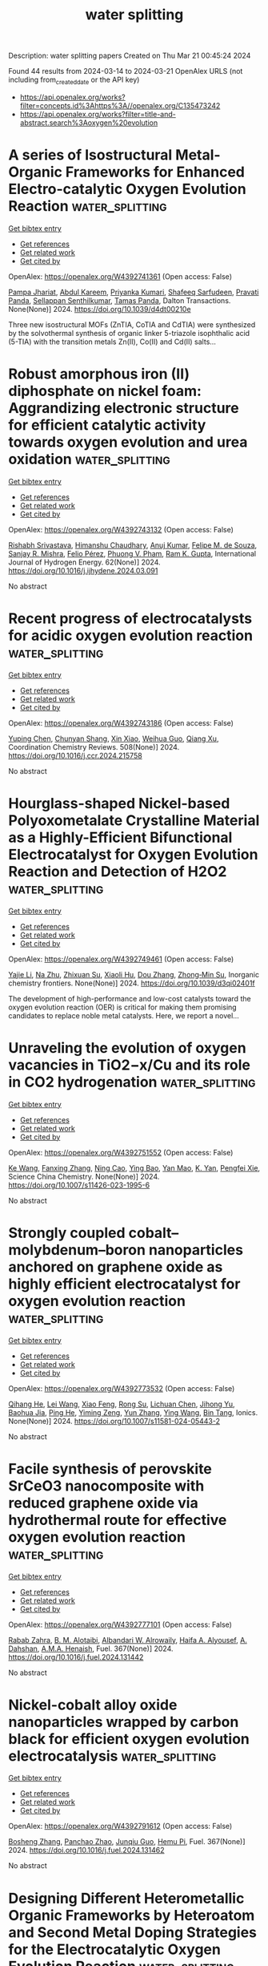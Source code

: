 #+TITLE: water splitting
Description: water splitting papers
Created on Thu Mar 21 00:45:24 2024

Found 44 results from 2024-03-14 to 2024-03-21
OpenAlex URLS (not including from_created_date or the API key)
- [[https://api.openalex.org/works?filter=concepts.id%3Ahttps%3A//openalex.org/C135473242]]
- [[https://api.openalex.org/works?filter=title-and-abstract.search%3Aoxygen%20evolution]]

* A series of Isostructural Metal-Organic Frameworks for Enhanced Electro-catalytic Oxygen Evolution Reaction  :water_splitting:
:PROPERTIES:
:UUID: https://openalex.org/W4392741361
:TOPICS: Electrocatalysis for Energy Conversion, Electrochemical Detection of Heavy Metal Ions, Accelerating Materials Innovation through Informatics
:PUBLICATION_DATE: 2024-01-01
:END:    
    
[[elisp:(doi-add-bibtex-entry "https://doi.org/10.1039/d4dt00210e")][Get bibtex entry]] 

- [[elisp:(progn (xref--push-markers (current-buffer) (point)) (oa--referenced-works "https://openalex.org/W4392741361"))][Get references]]
- [[elisp:(progn (xref--push-markers (current-buffer) (point)) (oa--related-works "https://openalex.org/W4392741361"))][Get related work]]
- [[elisp:(progn (xref--push-markers (current-buffer) (point)) (oa--cited-by-works "https://openalex.org/W4392741361"))][Get cited by]]

OpenAlex: https://openalex.org/W4392741361 (Open access: False)
    
[[https://openalex.org/A5070860189][Pampa Jhariat]], [[https://openalex.org/A5032926378][Abdul Kareem]], [[https://openalex.org/A5056422496][Priyanka Kumari]], [[https://openalex.org/A5093368488][Shafeeq Sarfudeen]], [[https://openalex.org/A5067954187][Pravati Panda]], [[https://openalex.org/A5075161334][Sellappan Senthilkumar]], [[https://openalex.org/A5012686513][Tamas Panda]], Dalton Transactions. None(None)] 2024. https://doi.org/10.1039/d4dt00210e 
     
Three new isostructural MOFs (ZnTIA, CoTIA and CdTIA) were synthesized by the solvothermal synthesis of organic linker 5-triazole isophthalic acid (5-TIA) with the transition metals Zn(II), Co(II) and Cd(II) salts...    

    

* Robust amorphous iron (II) diphosphate on nickel foam: Aggrandizing electronic structure for efficient catalytic activity towards oxygen evolution and urea oxidation  :water_splitting:
:PROPERTIES:
:UUID: https://openalex.org/W4392743132
:TOPICS: Electrocatalysis for Energy Conversion, Aqueous Zinc-Ion Battery Technology, Fuel Cell Membrane Technology
:PUBLICATION_DATE: 2024-04-01
:END:    
    
[[elisp:(doi-add-bibtex-entry "https://doi.org/10.1016/j.ijhydene.2024.03.091")][Get bibtex entry]] 

- [[elisp:(progn (xref--push-markers (current-buffer) (point)) (oa--referenced-works "https://openalex.org/W4392743132"))][Get references]]
- [[elisp:(progn (xref--push-markers (current-buffer) (point)) (oa--related-works "https://openalex.org/W4392743132"))][Get related work]]
- [[elisp:(progn (xref--push-markers (current-buffer) (point)) (oa--cited-by-works "https://openalex.org/W4392743132"))][Get cited by]]

OpenAlex: https://openalex.org/W4392743132 (Open access: False)
    
[[https://openalex.org/A5083977559][Rishabh Srivastava]], [[https://openalex.org/A5054091382][Himanshu Chaudhary]], [[https://openalex.org/A5087525540][Anuj Kumar]], [[https://openalex.org/A5088511185][Felipe M. de Souza]], [[https://openalex.org/A5041564790][Sanjay R. Mishra]], [[https://openalex.org/A5054635980][Felio Pérez]], [[https://openalex.org/A5077934250][Phuong V. Pham]], [[https://openalex.org/A5091126286][Ram K. Gupta]], International Journal of Hydrogen Energy. 62(None)] 2024. https://doi.org/10.1016/j.ijhydene.2024.03.091 
     
No abstract    

    

* Recent progress of electrocatalysts for acidic oxygen evolution reaction  :water_splitting:
:PROPERTIES:
:UUID: https://openalex.org/W4392743186
:TOPICS: Electrocatalysis for Energy Conversion, Fuel Cell Membrane Technology, Electrochemical Detection of Heavy Metal Ions
:PUBLICATION_DATE: 2024-06-01
:END:    
    
[[elisp:(doi-add-bibtex-entry "https://doi.org/10.1016/j.ccr.2024.215758")][Get bibtex entry]] 

- [[elisp:(progn (xref--push-markers (current-buffer) (point)) (oa--referenced-works "https://openalex.org/W4392743186"))][Get references]]
- [[elisp:(progn (xref--push-markers (current-buffer) (point)) (oa--related-works "https://openalex.org/W4392743186"))][Get related work]]
- [[elisp:(progn (xref--push-markers (current-buffer) (point)) (oa--cited-by-works "https://openalex.org/W4392743186"))][Get cited by]]

OpenAlex: https://openalex.org/W4392743186 (Open access: False)
    
[[https://openalex.org/A5005711039][Yuping Chen]], [[https://openalex.org/A5011544541][Chunyan Shang]], [[https://openalex.org/A5016588737][Xin Xiao]], [[https://openalex.org/A5084740267][Weihua Guo]], [[https://openalex.org/A5064109029][Qiang Xu]], Coordination Chemistry Reviews. 508(None)] 2024. https://doi.org/10.1016/j.ccr.2024.215758 
     
No abstract    

    

* Hourglass-shaped Nickel-based Polyoxometalate Crystalline Material as a Highly-Efficient Bifunctional Electrocatalyst for Oxygen Evolution Reaction and Detection of H2O2  :water_splitting:
:PROPERTIES:
:UUID: https://openalex.org/W4392749461
:TOPICS: Electrochemical Detection of Heavy Metal Ions, Polyoxometalate Clusters and Materials, Conducting Polymer Research
:PUBLICATION_DATE: 2024-01-01
:END:    
    
[[elisp:(doi-add-bibtex-entry "https://doi.org/10.1039/d3qi02401f")][Get bibtex entry]] 

- [[elisp:(progn (xref--push-markers (current-buffer) (point)) (oa--referenced-works "https://openalex.org/W4392749461"))][Get references]]
- [[elisp:(progn (xref--push-markers (current-buffer) (point)) (oa--related-works "https://openalex.org/W4392749461"))][Get related work]]
- [[elisp:(progn (xref--push-markers (current-buffer) (point)) (oa--cited-by-works "https://openalex.org/W4392749461"))][Get cited by]]

OpenAlex: https://openalex.org/W4392749461 (Open access: False)
    
[[https://openalex.org/A5049364245][Yajie Li]], [[https://openalex.org/A5010040953][Na Zhu]], [[https://openalex.org/A5089161277][Zhixuan Su]], [[https://openalex.org/A5009015146][Xiaoli Hu]], [[https://openalex.org/A5025678097][Dou Zhang]], [[https://openalex.org/A5053619563][Zhong‐Min Su]], Inorganic chemistry frontiers. None(None)] 2024. https://doi.org/10.1039/d3qi02401f 
     
The development of high-performance and low-cost catalysts toward the oxygen evolution reaction (OER) is critical for making them promising candidates to replace noble metal catalysts. Here, we report a novel...    

    

* Unraveling the evolution of oxygen vacancies in TiO2−x/Cu and its role in CO2 hydrogenation  :water_splitting:
:PROPERTIES:
:UUID: https://openalex.org/W4392751552
:TOPICS: Catalytic Nanomaterials, Catalytic Carbon Dioxide Hydrogenation, Catalytic Dehydrogenation of Light Alkanes
:PUBLICATION_DATE: 2024-03-11
:END:    
    
[[elisp:(doi-add-bibtex-entry "https://doi.org/10.1007/s11426-023-1995-6")][Get bibtex entry]] 

- [[elisp:(progn (xref--push-markers (current-buffer) (point)) (oa--referenced-works "https://openalex.org/W4392751552"))][Get references]]
- [[elisp:(progn (xref--push-markers (current-buffer) (point)) (oa--related-works "https://openalex.org/W4392751552"))][Get related work]]
- [[elisp:(progn (xref--push-markers (current-buffer) (point)) (oa--cited-by-works "https://openalex.org/W4392751552"))][Get cited by]]

OpenAlex: https://openalex.org/W4392751552 (Open access: False)
    
[[https://openalex.org/A5026906414][Ke Wang]], [[https://openalex.org/A5010868208][Fanxing Zhang]], [[https://openalex.org/A5071386298][Ning Cao]], [[https://openalex.org/A5005829822][Ying Bao]], [[https://openalex.org/A5005798114][Yan Mao]], [[https://openalex.org/A5049193477][K. Yan]], [[https://openalex.org/A5051365489][Pengfei Xie]], Science China Chemistry. None(None)] 2024. https://doi.org/10.1007/s11426-023-1995-6 
     
No abstract    

    

* Strongly coupled cobalt–molybdenum–boron nanoparticles anchored on graphene oxide as highly efficient electrocatalyst for oxygen evolution reaction  :water_splitting:
:PROPERTIES:
:UUID: https://openalex.org/W4392773532
:TOPICS: Electrocatalysis for Energy Conversion, Electrochemical Detection of Heavy Metal Ions, Aqueous Zinc-Ion Battery Technology
:PUBLICATION_DATE: 2024-02-24
:END:    
    
[[elisp:(doi-add-bibtex-entry "https://doi.org/10.1007/s11581-024-05443-2")][Get bibtex entry]] 

- [[elisp:(progn (xref--push-markers (current-buffer) (point)) (oa--referenced-works "https://openalex.org/W4392773532"))][Get references]]
- [[elisp:(progn (xref--push-markers (current-buffer) (point)) (oa--related-works "https://openalex.org/W4392773532"))][Get related work]]
- [[elisp:(progn (xref--push-markers (current-buffer) (point)) (oa--cited-by-works "https://openalex.org/W4392773532"))][Get cited by]]

OpenAlex: https://openalex.org/W4392773532 (Open access: False)
    
[[https://openalex.org/A5037635383][Qihang He]], [[https://openalex.org/A5073216396][Lei Wang]], [[https://openalex.org/A5051932876][Xiao Feng]], [[https://openalex.org/A5075154205][Rong Su]], [[https://openalex.org/A5047676862][Lichuan Chen]], [[https://openalex.org/A5061982597][Jihong Yu]], [[https://openalex.org/A5084237401][Baohua Jia]], [[https://openalex.org/A5006258869][Ping He]], [[https://openalex.org/A5033508513][Yiming Zeng]], [[https://openalex.org/A5056277706][Yun Zhang]], [[https://openalex.org/A5058837931][Ying Wang]], [[https://openalex.org/A5078279335][Bin Tang]], Ionics. None(None)] 2024. https://doi.org/10.1007/s11581-024-05443-2 
     
No abstract    

    

* Facile synthesis of perovskite SrCeO3 nanocomposite with reduced graphene oxide via hydrothermal route for effective oxygen evolution reaction  :water_splitting:
:PROPERTIES:
:UUID: https://openalex.org/W4392777101
:TOPICS: Electrocatalysis for Energy Conversion, Emergent Phenomena at Oxide Interfaces, Electrochemical Detection of Heavy Metal Ions
:PUBLICATION_DATE: 2024-07-01
:END:    
    
[[elisp:(doi-add-bibtex-entry "https://doi.org/10.1016/j.fuel.2024.131442")][Get bibtex entry]] 

- [[elisp:(progn (xref--push-markers (current-buffer) (point)) (oa--referenced-works "https://openalex.org/W4392777101"))][Get references]]
- [[elisp:(progn (xref--push-markers (current-buffer) (point)) (oa--related-works "https://openalex.org/W4392777101"))][Get related work]]
- [[elisp:(progn (xref--push-markers (current-buffer) (point)) (oa--cited-by-works "https://openalex.org/W4392777101"))][Get cited by]]

OpenAlex: https://openalex.org/W4392777101 (Open access: False)
    
[[https://openalex.org/A5067574548][Rabab Zahra]], [[https://openalex.org/A5013992412][B. M. Alotaibi]], [[https://openalex.org/A5018295795][Albandari W. Alrowaily]], [[https://openalex.org/A5085473140][Haifa A. Alyousef]], [[https://openalex.org/A5017232290][A. Dahshan]], [[https://openalex.org/A5051797797][A.M.A. Henaish]], Fuel. 367(None)] 2024. https://doi.org/10.1016/j.fuel.2024.131442 
     
No abstract    

    

* Nickel-cobalt alloy oxide nanoparticles wrapped by carbon black for efficient oxygen evolution electrocatalysis  :water_splitting:
:PROPERTIES:
:UUID: https://openalex.org/W4392791612
:TOPICS: Electrocatalysis for Energy Conversion, Electrochemical Detection of Heavy Metal Ions, Fuel Cell Membrane Technology
:PUBLICATION_DATE: 2024-07-01
:END:    
    
[[elisp:(doi-add-bibtex-entry "https://doi.org/10.1016/j.fuel.2024.131462")][Get bibtex entry]] 

- [[elisp:(progn (xref--push-markers (current-buffer) (point)) (oa--referenced-works "https://openalex.org/W4392791612"))][Get references]]
- [[elisp:(progn (xref--push-markers (current-buffer) (point)) (oa--related-works "https://openalex.org/W4392791612"))][Get related work]]
- [[elisp:(progn (xref--push-markers (current-buffer) (point)) (oa--cited-by-works "https://openalex.org/W4392791612"))][Get cited by]]

OpenAlex: https://openalex.org/W4392791612 (Open access: False)
    
[[https://openalex.org/A5025713069][Bosheng Zhang]], [[https://openalex.org/A5053417225][Panchao Zhao]], [[https://openalex.org/A5028598891][Junqiu Guo]], [[https://openalex.org/A5082665603][Hemu Pi]], Fuel. 367(None)] 2024. https://doi.org/10.1016/j.fuel.2024.131462 
     
No abstract    

    

* Designing Different Heterometallic Organic Frameworks by Heteroatom and Second Metal Doping Strategies for the Electrocatalytic Oxygen Evolution Reaction  :water_splitting:
:PROPERTIES:
:UUID: https://openalex.org/W4392792026
:TOPICS: Electrocatalysis for Energy Conversion, Electrochemical Detection of Heavy Metal Ions, Aqueous Zinc-Ion Battery Technology
:PUBLICATION_DATE: 2024-03-14
:END:    
    
[[elisp:(doi-add-bibtex-entry "https://doi.org/10.1021/acs.inorgchem.4c00089")][Get bibtex entry]] 

- [[elisp:(progn (xref--push-markers (current-buffer) (point)) (oa--referenced-works "https://openalex.org/W4392792026"))][Get references]]
- [[elisp:(progn (xref--push-markers (current-buffer) (point)) (oa--related-works "https://openalex.org/W4392792026"))][Get related work]]
- [[elisp:(progn (xref--push-markers (current-buffer) (point)) (oa--cited-by-works "https://openalex.org/W4392792026"))][Get cited by]]

OpenAlex: https://openalex.org/W4392792026 (Open access: False)
    
[[https://openalex.org/A5004711823][Xiaoqing Jia]], [[https://openalex.org/A5084202052][Fei Gao]], [[https://openalex.org/A5012856780][Guo‐Ping Yang]], [[https://openalex.org/A5069965131][Yao-Yu Wang]], Inorganic Chemistry. None(None)] 2024. https://doi.org/10.1021/acs.inorgchem.4c00089 
     
No abstract    

    

* Invigorating active sites for amorphous/crystalline heterophased co-based oxyhydroxide/tungstate toward enhanced electrocatalytic oxygen evolution: Trimetallic codoping-achieved synergistic regulation  :water_splitting:
:PROPERTIES:
:UUID: https://openalex.org/W4392798376
:TOPICS: Electrocatalysis for Energy Conversion, Aqueous Zinc-Ion Battery Technology, Fuel Cell Membrane Technology
:PUBLICATION_DATE: 2024-04-01
:END:    
    
[[elisp:(doi-add-bibtex-entry "https://doi.org/10.1016/j.cej.2024.150359")][Get bibtex entry]] 

- [[elisp:(progn (xref--push-markers (current-buffer) (point)) (oa--referenced-works "https://openalex.org/W4392798376"))][Get references]]
- [[elisp:(progn (xref--push-markers (current-buffer) (point)) (oa--related-works "https://openalex.org/W4392798376"))][Get related work]]
- [[elisp:(progn (xref--push-markers (current-buffer) (point)) (oa--cited-by-works "https://openalex.org/W4392798376"))][Get cited by]]

OpenAlex: https://openalex.org/W4392798376 (Open access: False)
    
[[https://openalex.org/A5058756798][Jiejie Feng]], [[https://openalex.org/A5059377013][Jianting Liu]], [[https://openalex.org/A5027360147][Changshun Chu]], [[https://openalex.org/A5017227275][Liling Wei]], [[https://openalex.org/A5070897349][Huayi Li]], [[https://openalex.org/A5047789617][Jing Shen]], Chemical Engineering Journal. 486(None)] 2024. https://doi.org/10.1016/j.cej.2024.150359 
     
No abstract    

    

* Bifunctional low-Pt content nanocatalysts supported on carbons functionalized with a Cu-organometallic compound: Tailoring of d-band center with high catalytic activity for electrochemical oxygen reactions  :water_splitting:
:PROPERTIES:
:UUID: https://openalex.org/W4392804922
:TOPICS: Electrocatalysis for Energy Conversion, Fuel Cell Membrane Technology, Catalytic Nanomaterials
:PUBLICATION_DATE: 2024-03-01
:END:    
    
[[elisp:(doi-add-bibtex-entry "https://doi.org/10.1016/j.ijhydene.2024.03.059")][Get bibtex entry]] 

- [[elisp:(progn (xref--push-markers (current-buffer) (point)) (oa--referenced-works "https://openalex.org/W4392804922"))][Get references]]
- [[elisp:(progn (xref--push-markers (current-buffer) (point)) (oa--related-works "https://openalex.org/W4392804922"))][Get related work]]
- [[elisp:(progn (xref--push-markers (current-buffer) (point)) (oa--cited-by-works "https://openalex.org/W4392804922"))][Get cited by]]

OpenAlex: https://openalex.org/W4392804922 (Open access: False)
    
[[https://openalex.org/A5085230711][M.O. Fuentez-Torres]], [[https://openalex.org/A5042519401][F.J. Rodríguez-Varela]], [[https://openalex.org/A5056334220][María Esther Sánchez-Castro]], [[https://openalex.org/A5023923359][Beatriz Escobar]], [[https://openalex.org/A5053278539][W.J. Pech-Rodríguez]], [[https://openalex.org/A5090793911][Ivonne Liliana Alonso-Lemus]], International Journal of Hydrogen Energy. None(None)] 2024. https://doi.org/10.1016/j.ijhydene.2024.03.059 
     
No abstract    

    

* Hierarchical cobalt-molybdenum layered double hydroxide arrays power efficient oxygen evolution reaction  :water_splitting:
:PROPERTIES:
:UUID: https://openalex.org/W4392804986
:TOPICS: Electrocatalysis for Energy Conversion, Aqueous Zinc-Ion Battery Technology, Polyoxometalate Clusters and Materials
:PUBLICATION_DATE: 2024-03-14
:END:    
    
[[elisp:(doi-add-bibtex-entry "https://doi.org/10.1007/s12274-024-6529-1")][Get bibtex entry]] 

- [[elisp:(progn (xref--push-markers (current-buffer) (point)) (oa--referenced-works "https://openalex.org/W4392804986"))][Get references]]
- [[elisp:(progn (xref--push-markers (current-buffer) (point)) (oa--related-works "https://openalex.org/W4392804986"))][Get related work]]
- [[elisp:(progn (xref--push-markers (current-buffer) (point)) (oa--cited-by-works "https://openalex.org/W4392804986"))][Get cited by]]

OpenAlex: https://openalex.org/W4392804986 (Open access: False)
    
[[https://openalex.org/A5021339843][Xinyi Zhu]], [[https://openalex.org/A5049385562][Jiahui Lyu]], [[https://openalex.org/A5055299862][Shanshan Wang]], [[https://openalex.org/A5071319290][Xingchuan Li]], [[https://openalex.org/A5072826155][Xiaoyü Wei]], [[https://openalex.org/A5038019595][Cheng Chen]], [[https://openalex.org/A5009397761][Wanida Koo‐Amornpattana]], [[https://openalex.org/A5050655757][Francis Verpoort]], [[https://openalex.org/A5020891991][Jianxin Wu]], [[https://openalex.org/A5005358046][Zongkui Kou]], Nano Research. None(None)] 2024. https://doi.org/10.1007/s12274-024-6529-1 
     
No abstract    

    

* Acidic Oxygen Evolution Reaction: Fundamental Understanding and Electrocatalysts Design  :water_splitting:
:PROPERTIES:
:UUID: https://openalex.org/W4392813847
:TOPICS: Electrocatalysis for Energy Conversion, Fuel Cell Membrane Technology, Electrochemical Detection of Heavy Metal Ions
:PUBLICATION_DATE: 2024-03-13
:END:    
    
[[elisp:(doi-add-bibtex-entry "https://doi.org/10.1002/cssc.202400239")][Get bibtex entry]] 

- [[elisp:(progn (xref--push-markers (current-buffer) (point)) (oa--referenced-works "https://openalex.org/W4392813847"))][Get references]]
- [[elisp:(progn (xref--push-markers (current-buffer) (point)) (oa--related-works "https://openalex.org/W4392813847"))][Get related work]]
- [[elisp:(progn (xref--push-markers (current-buffer) (point)) (oa--cited-by-works "https://openalex.org/W4392813847"))][Get cited by]]

OpenAlex: https://openalex.org/W4392813847 (Open access: False)
    
[[https://openalex.org/A5063922467][Jiao Li]], [[https://openalex.org/A5030554560][Weiming Tian]], [[https://openalex.org/A5020746135][Qi Li]], [[https://openalex.org/A5084344855][Shenlong Zhao]], ChemSusChem. None(None)] 2024. https://doi.org/10.1002/cssc.202400239 
     
Water electrolysis driven by “green electricity“ is an ideal technology to realize energy conversion and store renewable energy into hydrogen. With the development of proton exchange membrane (PEM), water electrolysis in acidic media suitable for many situations with an outstanding advantage of high gas purity has attracted significant attention. Compared with hydrogen evolution reaction (HER) in water electrolysis, oxygen evolution reaction (OER) is a kinetic sluggish process that needs a higher overpotential. Especially in acidic media, OER process poses higher requirements for the electrocatalysts, such as high efficiency, high stability and low costs. This review focuses on the acidic OER electrocatalysis, reaction mechanisms, and critical parameters used to evaluate performance. Especially the modification strategies applied in the design and construction of new‐type electrocatalysts are also summarized. The characteristics of traditional noble metal‐based electrocatalysts and the noble metal‐free electrocatalysts developed in recent decades are compared and discussed. Finally, the current challenges for the most promising acidic OER electrocatalysts are presented, together with a perspective for future water electrolysis.    

    

* Regulation of hydrogen binding energy via oxygen vacancy enables an efficient trifunctional Rh-Rh2O3 electrocatalyst for fuel cells and water splitting  :water_splitting:
:PROPERTIES:
:UUID: https://openalex.org/W4392815895
:TOPICS: Electrocatalysis for Energy Conversion, Fuel Cell Membrane Technology, Ammonia Synthesis and Electrocatalysis
:PUBLICATION_DATE: 2024-03-01
:END:    
    
[[elisp:(doi-add-bibtex-entry "https://doi.org/10.1016/j.jcis.2024.03.095")][Get bibtex entry]] 

- [[elisp:(progn (xref--push-markers (current-buffer) (point)) (oa--referenced-works "https://openalex.org/W4392815895"))][Get references]]
- [[elisp:(progn (xref--push-markers (current-buffer) (point)) (oa--related-works "https://openalex.org/W4392815895"))][Get related work]]
- [[elisp:(progn (xref--push-markers (current-buffer) (point)) (oa--cited-by-works "https://openalex.org/W4392815895"))][Get cited by]]

OpenAlex: https://openalex.org/W4392815895 (Open access: False)
    
[[https://openalex.org/A5068587134][Jie Gao]], [[https://openalex.org/A5032115638][Wanqing Yu]], [[https://openalex.org/A5021304952][Jing Liu]], [[https://openalex.org/A5071375088][Qin Liu]], [[https://openalex.org/A5055768799][Hui‐Ming Cheng]], [[https://openalex.org/A5048010832][Xuejing Cui]], [[https://openalex.org/A5002722827][Luhua Jiang]], Journal of Colloid and Interface Science. None(None)] 2024. https://doi.org/10.1016/j.jcis.2024.03.095 
     
No abstract    

    

* Constructing high coordination number of Ir–O–Ru bonds in IrRuOx nanomeshes for highly stable acidic oxygen evolution reaction  :water_splitting:
:PROPERTIES:
:UUID: https://openalex.org/W4392816466
:TOPICS: Electrocatalysis for Energy Conversion, Fuel Cell Membrane Technology, Catalytic Nanomaterials
:PUBLICATION_DATE: 2024-03-14
:END:    
    
[[elisp:(doi-add-bibtex-entry "https://doi.org/10.1007/s12274-024-6524-6")][Get bibtex entry]] 

- [[elisp:(progn (xref--push-markers (current-buffer) (point)) (oa--referenced-works "https://openalex.org/W4392816466"))][Get references]]
- [[elisp:(progn (xref--push-markers (current-buffer) (point)) (oa--related-works "https://openalex.org/W4392816466"))][Get related work]]
- [[elisp:(progn (xref--push-markers (current-buffer) (point)) (oa--cited-by-works "https://openalex.org/W4392816466"))][Get cited by]]

OpenAlex: https://openalex.org/W4392816466 (Open access: False)
    
[[https://openalex.org/A5045246976][Ge Yu]], [[https://openalex.org/A5082189423][Ruilong Li]], [[https://openalex.org/A5058649590][Zhang Yida]], [[https://openalex.org/A5033926331][Xingen Lin]], [[https://openalex.org/A5000130464][Gongming Wang]], [[https://openalex.org/A5057925050][Xun Hong]], Nano Research. None(None)] 2024. https://doi.org/10.1007/s12274-024-6524-6 
     
No abstract    

    

* Pd@CoFe Alloys on N-Doped Carbon Derived from Charred Tissue Paper as Synergistic Bifunctional Oxygen Electrocatalysts  :water_splitting:
:PROPERTIES:
:UUID: https://openalex.org/W4392819052
:TOPICS: Electrocatalysis for Energy Conversion, Aqueous Zinc-Ion Battery Technology, Fuel Cell Membrane Technology
:PUBLICATION_DATE: 2024-03-14
:END:    
    
[[elisp:(doi-add-bibtex-entry "https://doi.org/10.1155/2024/5540018")][Get bibtex entry]] 

- [[elisp:(progn (xref--push-markers (current-buffer) (point)) (oa--referenced-works "https://openalex.org/W4392819052"))][Get references]]
- [[elisp:(progn (xref--push-markers (current-buffer) (point)) (oa--related-works "https://openalex.org/W4392819052"))][Get related work]]
- [[elisp:(progn (xref--push-markers (current-buffer) (point)) (oa--cited-by-works "https://openalex.org/W4392819052"))][Get cited by]]

OpenAlex: https://openalex.org/W4392819052 (Open access: True)
    
[[https://openalex.org/A5009333476][Narayanamoorthy Bhuvanendran]], [[https://openalex.org/A5073057177][R. Selva Kumar]], [[https://openalex.org/A5067529344][Sae Youn Lee]], International Journal of Energy Research. 2024(None)] 2024. https://doi.org/10.1155/2024/5540018  ([[https://downloads.hindawi.com/journals/ijer/2024/5540018.pdf][pdf]])
     
Integrating more active components into a catalyst material could facilitate the development of multifunctional electrocatalysts for energy conversion and storage applications. In this study, we developed a multifunctional electrocatalyst, namely, Pd alloyed with Co-Fe deposited on N-doped mesoporous carbon derived from tissue paper (Pd@Co-Fe/N-TDC). The synergism in Pd@Co-Fe/N-TDC, stemming from the interatomic alloy between Pd and Co-Fe, N-doped mesoporous carbon with defective surfaces, distribution of polyhedral Pd nanoparticles, and strong metal-support interfacial interaction, resulted in significantly high electrocatalytic performance for both oxygen reduction reaction (ORR) and oxygen evolution reaction (OER). Pd@Co-Fe/N-TDC was found to be an efficient bifunctional oxygen electrocatalyst, and this was evidenced by a high onset potential (1.01 V) and kinetic current density (2.6 mA/cm2) for the ORR and by a low overpotential (296 mV) and a low Tafel slope value (38 mV/dec) for the OER, along with a small ΔE of 736 mV. The catalyst also exhibited high durability for both ORR and OER, even after 10000 and 5000 cycles, respectively. Theoretical assessment provides an insight into the synergism of active metal sites in Pd@Co-Fe/N-TDC, which showed its potential for use as a non-Pt electrocatalyst for energy applications.    

    

* Electrocatalytic activity of MnxOy-derived metal-organic frameworks for Lithium-ion batteries, Hydrogen evolution reaction and Oxygen evolution reaction  :water_splitting:
:PROPERTIES:
:UUID: https://openalex.org/W4392820671
:TOPICS: Lithium-ion Battery Technology, Aqueous Zinc-Ion Battery Technology, Lithium-ion Battery Management in Electric Vehicles
:PUBLICATION_DATE: 2024-03-01
:END:    
    
[[elisp:(doi-add-bibtex-entry "https://doi.org/10.1016/j.solidstatesciences.2024.107504")][Get bibtex entry]] 

- [[elisp:(progn (xref--push-markers (current-buffer) (point)) (oa--referenced-works "https://openalex.org/W4392820671"))][Get references]]
- [[elisp:(progn (xref--push-markers (current-buffer) (point)) (oa--related-works "https://openalex.org/W4392820671"))][Get related work]]
- [[elisp:(progn (xref--push-markers (current-buffer) (point)) (oa--cited-by-works "https://openalex.org/W4392820671"))][Get cited by]]

OpenAlex: https://openalex.org/W4392820671 (Open access: False)
    
[[https://openalex.org/A5027822835][Thoa Le]], [[https://openalex.org/A5048512487][Hoa Thi Lai]], [[https://openalex.org/A5065218344][Tuan Loi Nguyen]], [[https://openalex.org/A5090812148][Ngoc Quang Tran]], [[https://openalex.org/A5064658143][Nhat Quang Minh Tran]], [[https://openalex.org/A5058186317][Linh Hồ Thùy Nguyễn]], [[https://openalex.org/A5051499081][Tân Lê Hoàng Đoàn]], [[https://openalex.org/A5075953035][Anh Tuấn Thanh Phạm]], [[https://openalex.org/A5014121393][C.K. Jayasankar]], [[https://openalex.org/A5068413915][Bumjoon Jang]], [[https://openalex.org/A5049139479][Jongill Hong]], [[https://openalex.org/A5084573185][Thắng Bách Phan]], Solid State Sciences. None(None)] 2024. https://doi.org/10.1016/j.solidstatesciences.2024.107504 
     
The electrocatalytic activity of MnxOy materials derived from the metal-organic framework (Mn-BTC) was investigated in dry (for lithium-ion batteries (LIBs)) and wet (for hydrogen evolution reaction (HER) and oxygen evolution reaction (OER)) conditions while observing the phase transformation from annealing Mn-BTC in the air. As a result, the partial α-MnO2, Mn3O4, and Mn2O3 phases were formed at 300, 500, and 700 °C, respectively. The electrocatalytic activity of MnxOy materials follows the order (Mn3O4 > Mn2O3 > α-MnO2 > Mn-BTC) in both dry and wet conditions. For instance, Mn3O4 electrodes delivered an initial discharge/charge capacity of 1302/815 mAh g−1 with an initial Coulombic efficiency of 62.6% when used as anodes for LIBs. They also exhibited a lower Tafel slope of 116 and 54 mV dec−1 when applied to HER and OER, respectively. The structural analysis showed that the best electrocatalytic activity of Mn3O4 samples originated from the spinel Mn3O4 structure with Mn2/Mn3+ ions occupying the tetrahedral and octahedral sites, high electrical conductivity and small grain size. This study provides insights into the role of physicochemical properties in controlling MnxOy phases from Mn-BTC materials via the annealing process towards applications as potential electrode materials for LIBs, HER, and OER.    

    

* Cation-Modified Co-Based Borophosphates for Efficient and Robust Oxygen Evolution Reaction  :water_splitting:
:PROPERTIES:
:UUID: https://openalex.org/W4392839522
:TOPICS: Electrocatalysis for Energy Conversion, Desulfurization Technologies for Fuels, Polyoxometalate Clusters and Materials
:PUBLICATION_DATE: 2024-01-01
:END:    
    
[[elisp:(doi-add-bibtex-entry "https://doi.org/10.2139/ssrn.4725648")][Get bibtex entry]] 

- [[elisp:(progn (xref--push-markers (current-buffer) (point)) (oa--referenced-works "https://openalex.org/W4392839522"))][Get references]]
- [[elisp:(progn (xref--push-markers (current-buffer) (point)) (oa--related-works "https://openalex.org/W4392839522"))][Get related work]]
- [[elisp:(progn (xref--push-markers (current-buffer) (point)) (oa--cited-by-works "https://openalex.org/W4392839522"))][Get cited by]]

OpenAlex: https://openalex.org/W4392839522 (Open access: False)
    
[[https://openalex.org/A5070332647][Jun‐Ling Song]], [[https://openalex.org/A5084186256][Yonggang Meng]], [[https://openalex.org/A5001006550][Dong-Sheng Pan]], [[https://openalex.org/A5078776283][Ao Wang]], No host. None(None)] 2024. https://doi.org/10.2139/ssrn.4725648 
     
No abstract    

    

* Template-Assisted Strategy for Synthesizing Transition Metal Oxyhydroxide For High-Efficiency Oxygen Evolution Reaction  :water_splitting:
:PROPERTIES:
:UUID: https://openalex.org/W4392839595
:TOPICS: Catalytic Nanomaterials, Electrocatalysis for Energy Conversion, Catalytic Reduction of Nitro Compounds
:PUBLICATION_DATE: 2024-01-01
:END:    
    
[[elisp:(doi-add-bibtex-entry "https://doi.org/10.2139/ssrn.4752140")][Get bibtex entry]] 

- [[elisp:(progn (xref--push-markers (current-buffer) (point)) (oa--referenced-works "https://openalex.org/W4392839595"))][Get references]]
- [[elisp:(progn (xref--push-markers (current-buffer) (point)) (oa--related-works "https://openalex.org/W4392839595"))][Get related work]]
- [[elisp:(progn (xref--push-markers (current-buffer) (point)) (oa--cited-by-works "https://openalex.org/W4392839595"))][Get cited by]]

OpenAlex: https://openalex.org/W4392839595 (Open access: False)
    
[[https://openalex.org/A5068080767][Ting Wang]], [[https://openalex.org/A5016481203][Xianxu Chu]], [[https://openalex.org/A5084486318][Xuelin Dong]], [[https://openalex.org/A5088963988][Yubing Lv]], [[https://openalex.org/A5048414809][Lu Wang]], [[https://openalex.org/A5022078801][Xiaopei Li]], [[https://openalex.org/A5012540512][Yanli Zhou]], [[https://openalex.org/A5071599644][Qiaoxia Li]], No host. None(None)] 2024. https://doi.org/10.2139/ssrn.4752140 
     
No abstract    

    

* Oxygen Vacancy and Interface Engineering Construction of Ag-Modifiedcore@Shell Crystalline Cofe@Amorphous Fe2o3 Composite for Superior Oxygen Evolution Electrocatalysis  :water_splitting:
:PROPERTIES:
:UUID: https://openalex.org/W4392840661
:TOPICS: Electrocatalysis for Energy Conversion, Conducting Polymer Research
:PUBLICATION_DATE: 2024-01-01
:END:    
    
[[elisp:(doi-add-bibtex-entry "https://doi.org/10.2139/ssrn.4746266")][Get bibtex entry]] 

- [[elisp:(progn (xref--push-markers (current-buffer) (point)) (oa--referenced-works "https://openalex.org/W4392840661"))][Get references]]
- [[elisp:(progn (xref--push-markers (current-buffer) (point)) (oa--related-works "https://openalex.org/W4392840661"))][Get related work]]
- [[elisp:(progn (xref--push-markers (current-buffer) (point)) (oa--cited-by-works "https://openalex.org/W4392840661"))][Get cited by]]

OpenAlex: https://openalex.org/W4392840661 (Open access: False)
    
[[https://openalex.org/A5075175557][Jinhui Tong]], [[https://openalex.org/A5013537395][Lili Bo]], [[https://openalex.org/A5063770653][Wenping Shi]], [[https://openalex.org/A5039348495][Shaobo Yang]], [[https://openalex.org/A5011188819][Fang Nian]], [[https://openalex.org/A5080545702][Pu Liu]], [[https://openalex.org/A5027063174][Zhiliang Ma]], [[https://openalex.org/A5084772678][Liangliang Xu]], No host. None(None)] 2024. https://doi.org/10.2139/ssrn.4746266 
     
No abstract    

    

* Transition Metal-doped Manganese Oxide: Synthesis by Warm Plasma and Electrocatalytic Performance for Oxygen Evolution Reaction  :water_splitting:
:PROPERTIES:
:UUID: https://openalex.org/W4392842072
:TOPICS: Electrocatalysis for Energy Conversion, Formation and Properties of Nanocrystals and Nanostructures, Electrochemical Detection of Heavy Metal Ions
:PUBLICATION_DATE: 2024-01-01
:END:    
    
[[elisp:(doi-add-bibtex-entry "https://doi.org/10.15541/jim20230542")][Get bibtex entry]] 

- [[elisp:(progn (xref--push-markers (current-buffer) (point)) (oa--referenced-works "https://openalex.org/W4392842072"))][Get references]]
- [[elisp:(progn (xref--push-markers (current-buffer) (point)) (oa--related-works "https://openalex.org/W4392842072"))][Get related work]]
- [[elisp:(progn (xref--push-markers (current-buffer) (point)) (oa--cited-by-works "https://openalex.org/W4392842072"))][Get cited by]]

OpenAlex: https://openalex.org/W4392842072 (Open access: True)
    
[[https://openalex.org/A5005244980][Jiaqi Li]], [[https://openalex.org/A5043778112][Xiaosong Li]], [[https://openalex.org/A5094161709][LI Xuanhe]], [[https://openalex.org/A5034056821][Xing Zhu]], [[https://openalex.org/A5050304281][Ai‐Min Zhu]], Journal of Inorganic Materials. None(None)] 2024. https://doi.org/10.15541/jim20230542 
     
No abstract    

    

* Constructing Oxygen Vacancies by Doping Mo into Spinel Co3O4 to Trigger Fast Oxide Path Mechanism for Acidic Oxygen Evolution Reaction  :water_splitting:
:PROPERTIES:
:UUID: https://openalex.org/W4392844308
:TOPICS: Electrocatalysis for Energy Conversion, Fuel Cell Membrane Technology, Electrochemical Detection of Heavy Metal Ions
:PUBLICATION_DATE: 2024-01-01
:END:    
    
[[elisp:(doi-add-bibtex-entry "https://doi.org/10.1039/d4ta00655k")][Get bibtex entry]] 

- [[elisp:(progn (xref--push-markers (current-buffer) (point)) (oa--referenced-works "https://openalex.org/W4392844308"))][Get references]]
- [[elisp:(progn (xref--push-markers (current-buffer) (point)) (oa--related-works "https://openalex.org/W4392844308"))][Get related work]]
- [[elisp:(progn (xref--push-markers (current-buffer) (point)) (oa--cited-by-works "https://openalex.org/W4392844308"))][Get cited by]]

OpenAlex: https://openalex.org/W4392844308 (Open access: False)
    
[[https://openalex.org/A5067063344][Xin Yue]], [[https://openalex.org/A5061849630][Li Sun]], [[https://openalex.org/A5003948701][Minghui Feng]], [[https://openalex.org/A5040317071][Yang Peng]], [[https://openalex.org/A5055838753][Chao Wang]], [[https://openalex.org/A5047061145][Yiye Shao]], [[https://openalex.org/A5058642281][Shaoming Huang]], Journal of materials chemistry. A, Materials for energy and sustainability. None(None)] 2024. https://doi.org/10.1039/d4ta00655k 
     
The development of non-precious metal electrocatalysts for the acidic oxygen evolution reaction (OER) that are highly durable, cost-effective, and efficient is crucial to advancing the use of proton exchange membrane...    

    

* Ir metal nanoparticles and IrO2 for acidic oxygen evolution reaction: Insight from Raman spectroscopy  :water_splitting:
:PROPERTIES:
:UUID: https://openalex.org/W4392845191
:TOPICS: Electrocatalysis for Energy Conversion, Electrochemical Detection of Heavy Metal Ions, Fuel Cell Membrane Technology
:PUBLICATION_DATE: 2024-03-01
:END:    
    
[[elisp:(doi-add-bibtex-entry "https://doi.org/10.1016/j.susmat.2024.e00901")][Get bibtex entry]] 

- [[elisp:(progn (xref--push-markers (current-buffer) (point)) (oa--referenced-works "https://openalex.org/W4392845191"))][Get references]]
- [[elisp:(progn (xref--push-markers (current-buffer) (point)) (oa--related-works "https://openalex.org/W4392845191"))][Get related work]]
- [[elisp:(progn (xref--push-markers (current-buffer) (point)) (oa--cited-by-works "https://openalex.org/W4392845191"))][Get cited by]]

OpenAlex: https://openalex.org/W4392845191 (Open access: True)
    
[[https://openalex.org/A5086588496][Léonard Moriau]], [[https://openalex.org/A5051420819][Mohammed Azeezulla Nazrulla]], [[https://openalex.org/A5067506046][Anja Lončar]], [[https://openalex.org/A5057907379][Luka Pavko]], [[https://openalex.org/A5059203752][Marjan Bele]], [[https://openalex.org/A5065843632][Nejc Hodnik]], [[https://openalex.org/A5029592401][Angelja Kjara Šurca]], Sustainable Materials and Technologies. None(None)] 2024. https://doi.org/10.1016/j.susmat.2024.e00901 
     
No abstract    

    

* Interface transformation strategy to 1D hierarchically porous carbon with enhanced bifunctional oxygen electrocatalytic performance  :water_splitting:
:PROPERTIES:
:UUID: https://openalex.org/W4392858338
:TOPICS: Electrocatalysis for Energy Conversion, Fuel Cell Membrane Technology, Aqueous Zinc-Ion Battery Technology
:PUBLICATION_DATE: 2024-03-01
:END:    
    
[[elisp:(doi-add-bibtex-entry "https://doi.org/10.1016/j.cej.2024.150433")][Get bibtex entry]] 

- [[elisp:(progn (xref--push-markers (current-buffer) (point)) (oa--referenced-works "https://openalex.org/W4392858338"))][Get references]]
- [[elisp:(progn (xref--push-markers (current-buffer) (point)) (oa--related-works "https://openalex.org/W4392858338"))][Get related work]]
- [[elisp:(progn (xref--push-markers (current-buffer) (point)) (oa--cited-by-works "https://openalex.org/W4392858338"))][Get cited by]]

OpenAlex: https://openalex.org/W4392858338 (Open access: False)
    
[[https://openalex.org/A5021495571][Tao Feng]], [[https://openalex.org/A5071855045][Zhaoying Wang]], [[https://openalex.org/A5027038821][Shuangna Wang]], [[https://openalex.org/A5051715019][Shuo Xing]], [[https://openalex.org/A5025012785][Changqing Li]], [[https://openalex.org/A5001352589][Shujun Wang]], [[https://openalex.org/A5068775213][Zhaoxia Jin]], [[https://openalex.org/A5007243313][Jong‐Beom Baek]], Chemical Engineering Journal. None(None)] 2024. https://doi.org/10.1016/j.cej.2024.150433 
     
No abstract    

    

* Codecoration of Phosphate and Iron for Improving Oxygen Evolution Reaction of Layered Ni(OH)2/NiOOH  :water_splitting:
:PROPERTIES:
:UUID: https://openalex.org/W4392858728
:TOPICS: Advanced Materials for Smart Windows, Electrocatalysis for Energy Conversion, Materials for Electrochemical Supercapacitors
:PUBLICATION_DATE: 2024-03-14
:END:    
    
[[elisp:(doi-add-bibtex-entry "https://doi.org/10.1021/acscatal.4c00229")][Get bibtex entry]] 

- [[elisp:(progn (xref--push-markers (current-buffer) (point)) (oa--referenced-works "https://openalex.org/W4392858728"))][Get references]]
- [[elisp:(progn (xref--push-markers (current-buffer) (point)) (oa--related-works "https://openalex.org/W4392858728"))][Get related work]]
- [[elisp:(progn (xref--push-markers (current-buffer) (point)) (oa--cited-by-works "https://openalex.org/W4392858728"))][Get cited by]]

OpenAlex: https://openalex.org/W4392858728 (Open access: False)
    
[[https://openalex.org/A5004400089][Yuexiang Li]], [[https://openalex.org/A5003542013][Junliang Liu]], [[https://openalex.org/A5037202025][Shuqi Li]], [[https://openalex.org/A5090997117][Shaoqin Peng]], ACS Catalysis. None(None)] 2024. https://doi.org/10.1021/acscatal.4c00229 
     
Hydrogen production through electrochemical water splitting (EWS) presents a viable solution for addressing the fossil energy crisis. However, the commercial viability of this approach is impeded by the sluggish kinetics of the oxygen evolution reaction (OER). It is urgently needed to develop efficient, stable, and cost-effective OER electrocatalysts. Herein, we comprehensively design and investigate a phosphate ion and Fe3+ codecorating Ni(OH)2/NiOOH electrocatalyst (Pi-Fe:NiOH) for OER. This codecoration induces multiple synergistic effects, which include an increase in the interlayer water content for the internal OER, altering the OER mechanism, facilitating proton transport across the layers, and improving the stability of Pi-Fe:NiOH. Consequently, Pi-Fe:NiOH exhibits a high OER activity with overpotentials of 118 ± 1 and 222 ± 4 mV at current densities of 10 and 100 mA cm–2, respectively. More impressively, it maintains stable operation at a high current density of around 300 mA cm–2 for at least 500 h, much better than the Ni(OH)2/NiOOH electrocatalyst (NiOH) for less than 6 h at a current density below 200 mA cm–2. These findings offer insights for the design of anion–cation codoped hydroxide eletrocatalysts, paving a way for the development of efficient and stable OER electrocatalysts.    

    

* F-doped carbon/Co3O4 composite catalyst for alkaline oxygen evolution  :water_splitting:
:PROPERTIES:
:UUID: https://openalex.org/W4392913142
:TOPICS: Electrocatalysis for Energy Conversion, Fuel Cell Membrane Technology, Catalytic Nanomaterials
:PUBLICATION_DATE: 2024-03-18
:END:    
    
[[elisp:(doi-add-bibtex-entry "https://doi.org/10.26434/chemrxiv-2024-38cvf")][Get bibtex entry]] 

- [[elisp:(progn (xref--push-markers (current-buffer) (point)) (oa--referenced-works "https://openalex.org/W4392913142"))][Get references]]
- [[elisp:(progn (xref--push-markers (current-buffer) (point)) (oa--related-works "https://openalex.org/W4392913142"))][Get related work]]
- [[elisp:(progn (xref--push-markers (current-buffer) (point)) (oa--cited-by-works "https://openalex.org/W4392913142"))][Get cited by]]

OpenAlex: https://openalex.org/W4392913142 (Open access: True)
    
[[https://openalex.org/A5085866414][Mengjie Gao]], [[https://openalex.org/A5020707607][Zhaodi Wang]], [[https://openalex.org/A5074848708][Wen Tao Liu]], [[https://openalex.org/A5067883605][Yunpu Zhai]], No host. None(None)] 2024. https://doi.org/10.26434/chemrxiv-2024-38cvf  ([[https://chemrxiv.org/engage/api-gateway/chemrxiv/assets/orp/resource/item/65f4470e9138d23161855da5/original/f-doped-carbon-co3o4-composite-catalyst-for-alkaline-oxygen-evolution.pdf][pdf]])
     
Electrocatalytic water splitting is a sustainable way to produce hydrogen energy. However, the oxygen evolution reaction (OER) at the anode always has sluggish kinetics and low energy conversion efficiency, which is the major bottleneck for water splitting. In this paper, the electronic structure of the Co3O4/carbon composites was regulated by anion doping. The F-doped carbon substrate is compounded with ZIF-67, and the active component Co3O4 is encapsulated in the skeleton formed by ZIF-67. The prepared hybrid nanocomposite catalyst F-Co3O4@NF has excellent OER performance. It requires an overpotential of only 172 mV with the current density of 50 mA cm-2, and the Tafel slope is 88 mV dec-1. It can maintain good stability after 24 hours of continuous operation, and the catalytic activity exceeds most of the similar series of catalysts. The characterization show that F doping can affect the catalytic activity in the form of adjusting the electronic structure and lifting d band center. These structural changes effectively optimize the adsorption/desorption capacity of the composite catalyst for hydrogen and oxygen intermediates in the catalytic process, thereby improving the catalytic activity for alkaline oxygen evolution.    

    

* Activity trends of Pd clusters supported on C2N for oxygen evolution and reduction reactions  :water_splitting:
:PROPERTIES:
:UUID: https://openalex.org/W4392919512
:TOPICS: Electrocatalysis for Energy Conversion, Catalytic Nanomaterials, Accelerating Materials Innovation through Informatics
:PUBLICATION_DATE: 2024-03-18
:END:    
    
[[elisp:(doi-add-bibtex-entry "https://doi.org/10.1063/5.0196323")][Get bibtex entry]] 

- [[elisp:(progn (xref--push-markers (current-buffer) (point)) (oa--referenced-works "https://openalex.org/W4392919512"))][Get references]]
- [[elisp:(progn (xref--push-markers (current-buffer) (point)) (oa--related-works "https://openalex.org/W4392919512"))][Get related work]]
- [[elisp:(progn (xref--push-markers (current-buffer) (point)) (oa--cited-by-works "https://openalex.org/W4392919512"))][Get cited by]]

OpenAlex: https://openalex.org/W4392919512 (Open access: False)
    
[[https://openalex.org/A5021368191][Longkun Huang]], [[https://openalex.org/A5052024256][Min Li]], [[https://openalex.org/A5053817097][Hui Wang]], [[https://openalex.org/A5014338123][Long Zhang]], Applied Physics Letters. 124(12)] 2024. https://doi.org/10.1063/5.0196323 
     
Developing highly efficient electrocatalysts for the oxygen evolution reaction (OER) and reduction reaction (ORR) is crucial for future renewable energy technology. Here, we use first-principles calculations combined with genetic algorithm to determine the structures of various Pd clusters supported on experimentally available C2N monolayer and evaluate the OER and ORR performance. Our findings show that the activity of the supported Pd clusters is closely linked to the local geometrical and electronic structure of the active site. Furthermore, we establish the activity trends of the clusters based on the adsorption free energies of intermediates. In particular, C2N supported Pd7 and Pd8 clusters exhibit outstanding OER activity with low overpotentials. We identify a volcano relation for the OER on the clusters, suggesting that the high activity of the cluster is related to the moderate adsorption strength of intermediates. Mechanistic analysis indicates that the second water formation is the potential-determining step for ORR on the clusters due to the strong adsorption of *OH. Additionally, we identify a linear scaling relationship between the ORR overpotentials and adsorption free energies of *OH, demonstrating that reducing the adsorption strength of reaction intermediates on Pd clusters can improve the activity. This work unravels the activity trends of cluster catalysts and provides strategies for the rational design of highly efficient single-cluster catalysts for OER and ORR.    

    

* Core-shell cobalt iron oxide nanoparticles for the electrocatalysis of the oxygen evolution reaction  :water_splitting:
:PROPERTIES:
:UUID: https://openalex.org/W4392769583
:TOPICS: Electrocatalysis for Energy Conversion, Electrochemical Detection of Heavy Metal Ions, Fuel Cell Membrane Technology
:PUBLICATION_DATE: 2022-11-08
:END:    
    
[[elisp:(doi-add-bibtex-entry "None")][Get bibtex entry]] 

- [[elisp:(progn (xref--push-markers (current-buffer) (point)) (oa--referenced-works "https://openalex.org/W4392769583"))][Get references]]
- [[elisp:(progn (xref--push-markers (current-buffer) (point)) (oa--related-works "https://openalex.org/W4392769583"))][Get related work]]
- [[elisp:(progn (xref--push-markers (current-buffer) (point)) (oa--cited-by-works "https://openalex.org/W4392769583"))][Get cited by]]

OpenAlex: https://openalex.org/W4392769583 (Open access: True)
    
[[https://openalex.org/A5083775184][Lisa Royer]], No host. None(None)] 2022. None  ([[https://theses.hal.science/tel-04213561/document][pdf]])
     
No abstract    

    

* Review for "Machine learning guided tuning charge distribution by composition in MOFs for oxygen evolution reaction"  :water_splitting:
:PROPERTIES:
:UUID: https://openalex.org/W4392936615
:TOPICS: Accelerating Materials Innovation through Informatics, Catalytic Nanomaterials, Gas Sensing Technology and Materials
:PUBLICATION_DATE: 2023-12-30
:END:    
    
[[elisp:(doi-add-bibtex-entry "https://doi.org/10.1039/d3ra08873a/v1/review1")][Get bibtex entry]] 

- [[elisp:(progn (xref--push-markers (current-buffer) (point)) (oa--referenced-works "https://openalex.org/W4392936615"))][Get references]]
- [[elisp:(progn (xref--push-markers (current-buffer) (point)) (oa--related-works "https://openalex.org/W4392936615"))][Get related work]]
- [[elisp:(progn (xref--push-markers (current-buffer) (point)) (oa--cited-by-works "https://openalex.org/W4392936615"))][Get cited by]]

OpenAlex: https://openalex.org/W4392936615 (Open access: False)
    
, No host. None(None)] 2023. https://doi.org/10.1039/d3ra08873a/v1/review1 
     
No abstract    

    

* Stabilizing Lattice Oxygen through Mn Doping in NiCo2O4−d Spinel Electrocatalysts for Efficient and Durable Acid Oxygen Evolution  :water_splitting:
:PROPERTIES:
:UUID: https://openalex.org/W4392925207
:TOPICS: Electrocatalysis for Energy Conversion, Electrochemical Detection of Heavy Metal Ions, Electrochemical Biosensor Technology
:PUBLICATION_DATE: 2024-03-17
:END:    
    
[[elisp:(doi-add-bibtex-entry "https://doi.org/10.1002/anie.202402171")][Get bibtex entry]] 

- [[elisp:(progn (xref--push-markers (current-buffer) (point)) (oa--referenced-works "https://openalex.org/W4392925207"))][Get references]]
- [[elisp:(progn (xref--push-markers (current-buffer) (point)) (oa--related-works "https://openalex.org/W4392925207"))][Get related work]]
- [[elisp:(progn (xref--push-markers (current-buffer) (point)) (oa--cited-by-works "https://openalex.org/W4392925207"))][Get cited by]]

OpenAlex: https://openalex.org/W4392925207 (Open access: False)
    
[[https://openalex.org/A5046679112][Hongyu Zhao]], [[https://openalex.org/A5049352143][Zhu Liu]], [[https://openalex.org/A5091913926][Jie Yin]], [[https://openalex.org/A5047471598][Jing Jin]], [[https://openalex.org/A5081527008][Xin Du]], [[https://openalex.org/A5021204687][Lei Tan]], [[https://openalex.org/A5070724508][Yong Peng]], [[https://openalex.org/A5013947180][Pinxian Xi]], [[https://openalex.org/A5055781053][Chun‐Hua Yan]], Angewandte Chemie International Edition. None(None)] 2024. https://doi.org/10.1002/anie.202402171 
     
Design the electrocatalysts without noble metal is still a challenge for oxygen evolution reaction (OER) in acid media. Herein, we reported the manganese doping method to decrease the concentration of oxygen vacancy (Vo) and form the Mn−O structure adjacent octahedral sites in spinel NiCo2O4−δ (NiMn1.5Co3O4−δ), which highly enhanced the activity and stability of spinel NiCo2O4−δ with a low overpotential (η) of 280 mV at j = 10 mA cm−2 and long‐term stability of 80 h in acid media. The isotopic labelling experiment based on differential electrochemical mass spectrometry (DEMS) clearly demonstrated the lattice oxygen in NiMn1.5Co3O4−δ is more stable due to strong Mn‐O bond and synergetic adsorbate evolution mechanism (SAEM) for acid OER. Density functional theory (DFT) calculations reveal highly increased oxygen vacancy formation energy (EVO) of NiCo2O4−δ after Mn doping. More importantly, the highly hydrogen bonding between Mn−O and *OOH adsorbed on adjacent Co octahedral sites promote the formation of *OO from *OOH due to the greatly enhanced charge density of O in Mn substituted sites.    

    

* Stabilizing Lattice Oxygen through Mn Doping in NiCo2O4−d Spinel Electrocatalysts for Efficient and Durable Acid Oxygen Evolution  :water_splitting:
:PROPERTIES:
:UUID: https://openalex.org/W4392925229
:TOPICS: Electrocatalysis for Energy Conversion, Electrochemical Detection of Heavy Metal Ions, Electrochemical Biosensor Technology
:PUBLICATION_DATE: 2024-03-17
:END:    
    
[[elisp:(doi-add-bibtex-entry "https://doi.org/10.1002/ange.202402171")][Get bibtex entry]] 

- [[elisp:(progn (xref--push-markers (current-buffer) (point)) (oa--referenced-works "https://openalex.org/W4392925229"))][Get references]]
- [[elisp:(progn (xref--push-markers (current-buffer) (point)) (oa--related-works "https://openalex.org/W4392925229"))][Get related work]]
- [[elisp:(progn (xref--push-markers (current-buffer) (point)) (oa--cited-by-works "https://openalex.org/W4392925229"))][Get cited by]]

OpenAlex: https://openalex.org/W4392925229 (Open access: False)
    
[[https://openalex.org/A5046679112][Hongyu Zhao]], [[https://openalex.org/A5049352143][Zhu Liu]], [[https://openalex.org/A5091913926][Jie Yin]], [[https://openalex.org/A5082156574][Jing Jin]], [[https://openalex.org/A5089842784][Xin Du]], [[https://openalex.org/A5021204687][Lei Tan]], [[https://openalex.org/A5070724508][Yong Peng]], [[https://openalex.org/A5081074386][Pinxian Xi]], [[https://openalex.org/A5055781053][Chun‐Hua Yan]], Angewandte Chemie. None(None)] 2024. https://doi.org/10.1002/ange.202402171 
     
Design the electrocatalysts without noble metal is still a challenge for oxygen evolution reaction (OER) in acid media. Herein, we reported the manganese doping method to decrease the concentration of oxygen vacancy (Vo) and form the Mn−O structure adjacent octahedral sites in spinel NiCo2O4−δ (NiMn1.5Co3O4−δ), which highly enhanced the activity and stability of spinel NiCo2O4−δ with a low overpotential (η) of 280 mV at j = 10 mA cm−2 and long‐term stability of 80 h in acid media. The isotopic labelling experiment based on differential electrochemical mass spectrometry (DEMS) clearly demonstrated the lattice oxygen in NiMn1.5Co3O4−δ is more stable due to strong Mn‐O bond and synergetic adsorbate evolution mechanism (SAEM) for acid OER. Density functional theory (DFT) calculations reveal highly increased oxygen vacancy formation energy (EVO) of NiCo2O4−δ after Mn doping. More importantly, the highly hydrogen bonding between Mn−O and *OOH adsorbed on adjacent Co octahedral sites promote the formation of *OO from *OOH due to the greatly enhanced charge density of O in Mn substituted sites.    

    

* Improving the Oxygen Evolution Reaction: Exsolved Cobalt Nanoparticles on Titanate Perovskite Catalyst (Small 11/2024)  :water_splitting:
:PROPERTIES:
:UUID: https://openalex.org/W4392888445
:TOPICS: Catalytic Nanomaterials
:PUBLICATION_DATE: 2024-03-01
:END:    
    
[[elisp:(doi-add-bibtex-entry "https://doi.org/10.1002/smll.202470090")][Get bibtex entry]] 

- [[elisp:(progn (xref--push-markers (current-buffer) (point)) (oa--referenced-works "https://openalex.org/W4392888445"))][Get references]]
- [[elisp:(progn (xref--push-markers (current-buffer) (point)) (oa--related-works "https://openalex.org/W4392888445"))][Get related work]]
- [[elisp:(progn (xref--push-markers (current-buffer) (point)) (oa--cited-by-works "https://openalex.org/W4392888445"))][Get cited by]]

OpenAlex: https://openalex.org/W4392888445 (Open access: True)
    
[[https://openalex.org/A5042219386][Shangshang Zuo]], [[https://openalex.org/A5088676995][Yuan Liao]], [[https://openalex.org/A5029322489][Chenchen Wang]], [[https://openalex.org/A5030097467][Aaron B. Naden]], [[https://openalex.org/A5005373361][John T. S. Irvine]], Small. 20(11)] 2024. https://doi.org/10.1002/smll.202470090  ([[https://onlinelibrary.wiley.com/doi/pdfdirect/10.1002/smll.202470090][pdf]])
     
SmallVolume 20, Issue 11 2470090 FrontispieceFree Access Improving the Oxygen Evolution Reaction: Exsolved Cobalt Nanoparticles on Titanate Perovskite Catalyst (Small 11/2024) Shangshang Zuo, Shangshang Zuo School of Chemistry, University of St Andrews, St Andrews, Fife, KY16 9ST UKSearch for more papers by this authorYuan Liao, Yuan Liao School of Chemistry, University of St Andrews, St Andrews, Fife, KY16 9ST UKSearch for more papers by this authorChenchen Wang, Chenchen Wang School of Chemistry, University of St Andrews, St Andrews, Fife, KY16 9ST UKSearch for more papers by this authorAaron B. Naden, Aaron B. Naden School of Chemistry, University of St Andrews, St Andrews, Fife, KY16 9ST UKSearch for more papers by this authorJohn T. S. Irvine, John T. S. Irvine School of Chemistry, University of St Andrews, St Andrews, Fife, KY16 9ST UKSearch for more papers by this author Shangshang Zuo, Shangshang Zuo School of Chemistry, University of St Andrews, St Andrews, Fife, KY16 9ST UKSearch for more papers by this authorYuan Liao, Yuan Liao School of Chemistry, University of St Andrews, St Andrews, Fife, KY16 9ST UKSearch for more papers by this authorChenchen Wang, Chenchen Wang School of Chemistry, University of St Andrews, St Andrews, Fife, KY16 9ST UKSearch for more papers by this authorAaron B. Naden, Aaron B. Naden School of Chemistry, University of St Andrews, St Andrews, Fife, KY16 9ST UKSearch for more papers by this authorJohn T. S. Irvine, John T. S. Irvine School of Chemistry, University of St Andrews, St Andrews, Fife, KY16 9ST UKSearch for more papers by this author First published: 15 March 2024 https://doi.org/10.1002/smll.202470090AboutPDF ToolsRequest permissionExport citationAdd to favoritesTrack citation ShareShare Give accessShare full text accessShare full-text accessPlease review our Terms and Conditions of Use and check box below to share full-text version of article.I have read and accept the Wiley Online Library Terms and Conditions of UseShareable LinkUse the link below to share a full-text version of this article with your friends and colleagues. Learn more.Copy URL Share a linkShare onEmailFacebookTwitterLinkedInRedditWechat Graphical Abstract Oxygen Evolution Reaction In article number 2308867, John T. S. Irvine and co-workers show that the oxygen evolution reaction performance of Ti-based perovskite can be enhanced by exsolving Co nanoparticles, which are surface-anchored onto the parent perovskite. This exsolution process effectively prevents nanoparticle agglomeration and improves atom utilization efficiency, leading to significantly higher mass activity. Volume20, Issue11March 15, 20242470090 RelatedInformation    

    

* Machine learning guided tuning charge distribution by composition in MOFs for oxygen evolution reaction  :water_splitting:
:PROPERTIES:
:UUID: https://openalex.org/W4392917251
:TOPICS: Accelerating Materials Innovation through Informatics, Catalytic Nanomaterials, Emergent Phenomena at Oxide Interfaces
:PUBLICATION_DATE: 2024-01-01
:END:    
    
[[elisp:(doi-add-bibtex-entry "https://doi.org/10.1039/d3ra08873a")][Get bibtex entry]] 

- [[elisp:(progn (xref--push-markers (current-buffer) (point)) (oa--referenced-works "https://openalex.org/W4392917251"))][Get references]]
- [[elisp:(progn (xref--push-markers (current-buffer) (point)) (oa--related-works "https://openalex.org/W4392917251"))][Get related work]]
- [[elisp:(progn (xref--push-markers (current-buffer) (point)) (oa--cited-by-works "https://openalex.org/W4392917251"))][Get cited by]]

OpenAlex: https://openalex.org/W4392917251 (Open access: True)
    
[[https://openalex.org/A5036418431][Licheng Yu]], [[https://openalex.org/A5052588320][Wenwen Zhang]], [[https://openalex.org/A5089766491][Zhihao Nie]], [[https://openalex.org/A5067865085][Jingjing Duan]], [[https://openalex.org/A5039744969][Sheng Chen]], RSC Advances. 14(13)] 2024. https://doi.org/10.1039/d3ra08873a 
     
We utilize machine learning (ML) to accelerate the synthesis of MOFs, starting by building a library of over 900 MOFs with different metal salts, solvent ratios and reaction tine, and then utilizing zeta potentials as target variables for ML training.    

    

* Synthesis of bimetal-decorated N-doped carbon nanoparticles for enhanced oxygen evolution reaction  :water_splitting:
:PROPERTIES:
:UUID: https://openalex.org/W4392891549
:TOPICS: Electrocatalysis for Energy Conversion, Fuel Cell Membrane Technology, Aqueous Zinc-Ion Battery Technology
:PUBLICATION_DATE: 2024-03-01
:END:    
    
[[elisp:(doi-add-bibtex-entry "https://doi.org/10.1016/j.flatc.2024.100648")][Get bibtex entry]] 

- [[elisp:(progn (xref--push-markers (current-buffer) (point)) (oa--referenced-works "https://openalex.org/W4392891549"))][Get references]]
- [[elisp:(progn (xref--push-markers (current-buffer) (point)) (oa--related-works "https://openalex.org/W4392891549"))][Get related work]]
- [[elisp:(progn (xref--push-markers (current-buffer) (point)) (oa--cited-by-works "https://openalex.org/W4392891549"))][Get cited by]]

OpenAlex: https://openalex.org/W4392891549 (Open access: False)
    
[[https://openalex.org/A5021030063][V. Ananth]], [[https://openalex.org/A5057554515][Venkatachalam Ashok]], [[https://openalex.org/A5050750294][Selvam Mathi]], [[https://openalex.org/A5001629698][Saravanan Pandiaraj]], [[https://openalex.org/A5022628334][Shofiur Rahman]], [[https://openalex.org/A5083008293][Nassir Al‐Arifi]], [[https://openalex.org/A5026460148][Abdullah Alodhayb]], [[https://openalex.org/A5090106395][Nagaraj P. Shetti]], FlatChem. None(None)] 2024. https://doi.org/10.1016/j.flatc.2024.100648 
     
No abstract    

    

* Construction of robust and durable Cu2Se-V2O5 nanosheet electrocatalyst for alkaline oxygen evolution reaction  :water_splitting:
:PROPERTIES:
:UUID: https://openalex.org/W4392921269
:TOPICS: Electrocatalysis for Energy Conversion, Aqueous Zinc-Ion Battery Technology, Electrochemical Detection of Heavy Metal Ions
:PUBLICATION_DATE: 2024-03-14
:END:    
    
[[elisp:(doi-add-bibtex-entry "https://doi.org/10.1007/s11705-024-2420-6")][Get bibtex entry]] 

- [[elisp:(progn (xref--push-markers (current-buffer) (point)) (oa--referenced-works "https://openalex.org/W4392921269"))][Get references]]
- [[elisp:(progn (xref--push-markers (current-buffer) (point)) (oa--related-works "https://openalex.org/W4392921269"))][Get related work]]
- [[elisp:(progn (xref--push-markers (current-buffer) (point)) (oa--cited-by-works "https://openalex.org/W4392921269"))][Get cited by]]

OpenAlex: https://openalex.org/W4392921269 (Open access: False)
    
[[https://openalex.org/A5056104466][Tauseef Munawar]], [[https://openalex.org/A5015371105][Ambreen Bashir]], [[https://openalex.org/A5047180413][Khalid Mujasam Batoo]], [[https://openalex.org/A5023236497][Saman Fatima]], [[https://openalex.org/A5079586000][Faisal Mukhtar]], [[https://openalex.org/A5084895339][Sajjad Hussain]], [[https://openalex.org/A5049370676][Sumaira Manzoor]], [[https://openalex.org/A5061069978][Muhammad Naeem Ashiq]], [[https://openalex.org/A5008980972][Shoukat Alim Khan]], [[https://openalex.org/A5060990652][Muammer Koç]], [[https://openalex.org/A5004262523][Faisal Iqbal]], Frontiers of Chemical Science and Engineering. 18(6)] 2024. https://doi.org/10.1007/s11705-024-2420-6 
     
No abstract    

    

* Binuclear Metal Phthalocyanines with Enhanced Activity in the Oxygen Evolution Reaction: A First-Principles Study  :water_splitting:
:PROPERTIES:
:UUID: https://openalex.org/W4392907500
:TOPICS: Electrocatalysis for Energy Conversion, Role of Porphyrins and Phthalocyanines in Materials Chemistry, Electrochemical Reduction of CO2 to Fuels
:PUBLICATION_DATE: 2024-03-18
:END:    
    
[[elisp:(doi-add-bibtex-entry "https://doi.org/10.1021/acs.jpclett.4c00363")][Get bibtex entry]] 

- [[elisp:(progn (xref--push-markers (current-buffer) (point)) (oa--referenced-works "https://openalex.org/W4392907500"))][Get references]]
- [[elisp:(progn (xref--push-markers (current-buffer) (point)) (oa--related-works "https://openalex.org/W4392907500"))][Get related work]]
- [[elisp:(progn (xref--push-markers (current-buffer) (point)) (oa--cited-by-works "https://openalex.org/W4392907500"))][Get cited by]]

OpenAlex: https://openalex.org/W4392907500 (Open access: False)
    
[[https://openalex.org/A5082857859][Jun Chen]], [[https://openalex.org/A5065844862][Lei Yang]], [[https://openalex.org/A5083764797][Ruizhi Duan]], [[https://openalex.org/A5043532509][Qinge Huang]], [[https://openalex.org/A5011065863][Can Li]], The Journal of Physical Chemistry Letters. None(None)] 2024. https://doi.org/10.1021/acs.jpclett.4c00363 
     
No abstract    

    

* Hollow Nanocubic Cop-Fep/Nc Heterostructures for Efficient Electrocatalytic Oxygen Evolution Reaction  :water_splitting:
:PROPERTIES:
:UUID: https://openalex.org/W4392932163
:TOPICS: Electrocatalysis for Energy Conversion, Fuel Cell Membrane Technology, Conducting Polymer Research
:PUBLICATION_DATE: 2024-01-01
:END:    
    
[[elisp:(doi-add-bibtex-entry "https://doi.org/10.2139/ssrn.4763695")][Get bibtex entry]] 

- [[elisp:(progn (xref--push-markers (current-buffer) (point)) (oa--referenced-works "https://openalex.org/W4392932163"))][Get references]]
- [[elisp:(progn (xref--push-markers (current-buffer) (point)) (oa--related-works "https://openalex.org/W4392932163"))][Get related work]]
- [[elisp:(progn (xref--push-markers (current-buffer) (point)) (oa--cited-by-works "https://openalex.org/W4392932163"))][Get cited by]]

OpenAlex: https://openalex.org/W4392932163 (Open access: False)
    
[[https://openalex.org/A5052123587][Zhongxian Li]], [[https://openalex.org/A5002539950][Xingzhao Wang]], [[https://openalex.org/A5063262145][Yunlin Xu]], [[https://openalex.org/A5047704870][Xiaoran Li]], [[https://openalex.org/A5048291692][Jianchao Zhang]], [[https://openalex.org/A5039794673][Lu Yang]], [[https://openalex.org/A5055342597][Jiabing Luo]], [[https://openalex.org/A5086752686][Yan Zhou]], No host. None(None)] 2024. https://doi.org/10.2139/ssrn.4763695 
     
No abstract    

    

* Dual Function of Naphthalenediimide Supramolecular Photocatalyst with Giant Internal Electric Field for Efficient Hydrogen and Oxygen Evolution  :water_splitting:
:PROPERTIES:
:UUID: https://openalex.org/W4392913191
:TOPICS: Photocatalytic Materials for Solar Energy Conversion, Perovskite Solar Cell Technology, Electrocatalysis for Energy Conversion
:PUBLICATION_DATE: 2024-03-18
:END:    
    
[[elisp:(doi-add-bibtex-entry "https://doi.org/10.1002/smll.202400344")][Get bibtex entry]] 

- [[elisp:(progn (xref--push-markers (current-buffer) (point)) (oa--referenced-works "https://openalex.org/W4392913191"))][Get references]]
- [[elisp:(progn (xref--push-markers (current-buffer) (point)) (oa--related-works "https://openalex.org/W4392913191"))][Get related work]]
- [[elisp:(progn (xref--push-markers (current-buffer) (point)) (oa--cited-by-works "https://openalex.org/W4392913191"))][Get cited by]]

OpenAlex: https://openalex.org/W4392913191 (Open access: False)
    
[[https://openalex.org/A5051296316][Shicheng Xu]], [[https://openalex.org/A5090385327][Siqi Chen]], [[https://openalex.org/A5002803940][Yuxin Li]], [[https://openalex.org/A5001140222][Qiong Gao]], [[https://openalex.org/A5088955392][Xin Luo]], [[https://openalex.org/A5052024256][Min Li]], [[https://openalex.org/A5084673350][Long‐Fei Ren]], [[https://openalex.org/A5049078993][Peng Wang]], [[https://openalex.org/A5021809579][Liping Liu]], [[https://openalex.org/A5049074404][Jun Wang]], [[https://openalex.org/A5015286714][Xianjie Chen]], [[https://openalex.org/A5068290128][Qian Chen]], [[https://openalex.org/A5004893546][Yongfa Zhu]], Small. None(None)] 2024. https://doi.org/10.1002/smll.202400344 
     
Abstract Organic supramolecular photocatalysts have garnered widespread attention due to their adjustable structure and exceptional photocatalytic activity. Herein, a novel bis‐dicarboxyphenyl‐substituent naphthalenediimide self‐assembly supramolecular photocatalyst (SA‐NDI‐BCOOH) with efficient dual‐functional photocatalytic performance is successfully constructed. The large molecular dipole moment and short‐range ordered stacking structure of SA‐NDI‐BCOOH synergistically create a giant internal electric field (IEF), resulting in a remarkable 6.7‐fold increase in its charge separation efficiency. Additionally, the tetracarboxylic structure of SA‐NDI‐BCOOH greatly enhances its hydrophilicity. Thus, SA‐NDI‐BCOOH demonstrates efficient dual‐functional activity for photocatalytic hydrogen and oxygen evolution, with rates of 372.8 and 3.8 µmol h −1 , respectively. Meanwhile, a notable apparent quantum efficiency of 10.86% at 400 nm for hydrogen evolution is achieved, prominently surpassing many reported supramolecular photocatalysts. More importantly, with the help of dual co‐catalysts, it exhibits photocatalytic overall water splitting activity with H 2 and O 2 evolution rates of 3.2 and 1.6 µmol h −1 . Briefly, this work sheds light on enhancing the IEF by controlling the molecular polarity and stacking structure to dramatically improve the photocatalytic performance of supramolecular materials.    

    

* Intermetallic Cobalt Indium Nanoparticles as Oxygen Evolution Reaction Precatalyst: A Non‐Leaching p‐Block Element  :water_splitting:
:PROPERTIES:
:UUID: https://openalex.org/W4392782764
:TOPICS: Electrocatalysis for Energy Conversion, Aqueous Zinc-Ion Battery Technology, Electrochemical Detection of Heavy Metal Ions
:PUBLICATION_DATE: 2024-02-17
:END:    
    
[[elisp:(doi-add-bibtex-entry "https://doi.org/10.1002/smll.202309749")][Get bibtex entry]] 

- [[elisp:(progn (xref--push-markers (current-buffer) (point)) (oa--referenced-works "https://openalex.org/W4392782764"))][Get references]]
- [[elisp:(progn (xref--push-markers (current-buffer) (point)) (oa--related-works "https://openalex.org/W4392782764"))][Get related work]]
- [[elisp:(progn (xref--push-markers (current-buffer) (point)) (oa--cited-by-works "https://openalex.org/W4392782764"))][Get cited by]]

OpenAlex: https://openalex.org/W4392782764 (Open access: True)
    
[[https://openalex.org/A5033292901][J. Niklas Hausmann]], [[https://openalex.org/A5052063617][Marten L. P. Ashton]], [[https://openalex.org/A5025002760][Stefan Mebs]], [[https://openalex.org/A5040951340][Carsten Walter]], [[https://openalex.org/A5083154124][Sören Selve]], [[https://openalex.org/A5008932544][Michael Haumann]], [[https://openalex.org/A5087747378][Tobias Sontheimer]], [[https://openalex.org/A5054018303][Holger Dau]], [[https://openalex.org/A5051647346][Matthias Drieß]], [[https://openalex.org/A5009720807][Prashanth W. Menezes]], Small. None(None)] 2024. https://doi.org/10.1002/smll.202309749  ([[https://onlinelibrary.wiley.com/doi/pdfdirect/10.1002/smll.202309749][pdf]])
     
Abstract Merely all transition‐metal‐based materials reconstruct into similar oxyhydroxides during the electrocatalytic oxygen evolution reaction (OER), severely limiting the options for a tailored OER catalyst design. In such reconstructions, initial constituent p‐block elements take a sacrificial role and leach into the electrolyte as oxyanions, thereby losing the ability to tune the catalyst's properties systematically. From a thermodynamic point of view, indium is expected to behave differently and should remain in the solid phase under alkaline OER conditions. However, the structural behavior of transition metal indium phases during the OER remains unexplored. Herein, are synthesized intermetallic cobalt indium (CoIn 3 ) nanoparticles and revealed by in situ X‐ray absorption spectroscopy and scanning transmission microscopy that they undergo phase segregation to cobalt oxyhydroxide and indium hydroxide. The obtained cobalt oxyhydroxide outperforms a metallic‐cobalt‐derived one due to more accessible active sites. The observed phase segregation shows that indium behaves distinctively differently from most p‐block elements and remains at the electrode surface, where it can form lasting interfaces with the active metal oxo phases.    

    

* Ru/Ir‐Based Electrocatalysts for Oxygen Evolution Reaction in Acidic Conditions: From Mechanisms, Optimizations to Challenges  :water_splitting:
:PROPERTIES:
:UUID: https://openalex.org/W4392953409
:TOPICS: Electrocatalysis for Energy Conversion, Electrochemical Detection of Heavy Metal Ions, Fuel Cell Membrane Technology
:PUBLICATION_DATE: 2024-03-19
:END:    
    
[[elisp:(doi-add-bibtex-entry "https://doi.org/10.1002/advs.202309364")][Get bibtex entry]] 

- [[elisp:(progn (xref--push-markers (current-buffer) (point)) (oa--referenced-works "https://openalex.org/W4392953409"))][Get references]]
- [[elisp:(progn (xref--push-markers (current-buffer) (point)) (oa--related-works "https://openalex.org/W4392953409"))][Get related work]]
- [[elisp:(progn (xref--push-markers (current-buffer) (point)) (oa--cited-by-works "https://openalex.org/W4392953409"))][Get cited by]]

OpenAlex: https://openalex.org/W4392953409 (Open access: True)
    
[[https://openalex.org/A5078772715][Qin Rong]], [[https://openalex.org/A5053758917][Guanzhen Chen]], [[https://openalex.org/A5029607207][Xueting Feng]], [[https://openalex.org/A5070413526][Jian Weng]], [[https://openalex.org/A5044208128][Yunhu Han]], Advanced Science. None(None)] 2024. https://doi.org/10.1002/advs.202309364 
     
Abstract The generation of green hydrogen by water splitting is identified as a key strategic energy technology, and proton exchange membrane water electrolysis (PEMWE) is one of the desirable technologies for converting renewable energy sources into hydrogen. However, the harsh anode environment of PEMWE and the oxygen evolution reaction (OER) involving four‐electron transfer result in a large overpotential, which limits the overall efficiency of hydrogen production, and thus efficient electrocatalysts are needed to overcome the high overpotential and slow kinetic process. In recent years, noble metal‐based electrocatalysts (e.g., Ru/Ir‐based metal/oxide electrocatalysts) have received much attention due to their unique catalytic properties, and have already become the dominant electrocatalysts for the acidic OER process and are applied in commercial PEMWE devices. However, these noble metal‐based electrocatalysts still face the thorny problem of conflicting performance and cost. In this review, first, noble metal Ru/Ir‐based OER electrocatalysts are briefly classified according to their forms of existence, and the OER catalytic mechanisms are outlined. Then, the focus is on summarizing the improvement strategies of Ru/Ir‐based OER electrocatalysts with respect to their activity and stability over recent years. Finally, the challenges and development prospects of noble metal‐based OER electrocatalysts are discussed.    

    

* Metal Vacancies and Self-Reconstruction of High Entropy Metal Borates to Boost the Oxygen Evolution Reaction  :water_splitting:
:PROPERTIES:
:UUID: https://openalex.org/W4392840754
:TOPICS: Lithium Battery Technologies, Nuclear Fuel Development, Materials and Methods for Hydrogen Storage
:PUBLICATION_DATE: 2024-01-01
:END:    
    
[[elisp:(doi-add-bibtex-entry "https://doi.org/10.2139/ssrn.4736191")][Get bibtex entry]] 

- [[elisp:(progn (xref--push-markers (current-buffer) (point)) (oa--referenced-works "https://openalex.org/W4392840754"))][Get references]]
- [[elisp:(progn (xref--push-markers (current-buffer) (point)) (oa--related-works "https://openalex.org/W4392840754"))][Get related work]]
- [[elisp:(progn (xref--push-markers (current-buffer) (point)) (oa--cited-by-works "https://openalex.org/W4392840754"))][Get cited by]]

OpenAlex: https://openalex.org/W4392840754 (Open access: False)
    
[[https://openalex.org/A5081085876][Mengyuan Zhang]], [[https://openalex.org/A5084711013][Kai Luo]], [[https://openalex.org/A5023895169][Yaning Fan]], [[https://openalex.org/A5001453501][Xiaoyan Lü]], [[https://openalex.org/A5032700450][Jian Ye]], [[https://openalex.org/A5071339229][Ning Liu]], [[https://openalex.org/A5070412038][Jie Dong]], [[https://openalex.org/A5072202821][Qiang Niu]], [[https://openalex.org/A5016528100][Junjun Zhang]], [[https://openalex.org/A5029804956][Pengfei Zhang]], [[https://openalex.org/A5018814519][Sheng Dai]], No host. None(None)] 2024. https://doi.org/10.2139/ssrn.4736191 
     
No abstract    

    

* Review for "Machine learning guided tuning charge distribution by composition in MOFs for oxygen evolution reaction"  :water_splitting:
:PROPERTIES:
:UUID: https://openalex.org/W4392936413
:TOPICS: Accelerating Materials Innovation through Informatics, Catalytic Nanomaterials, Gas Sensing Technology and Materials
:PUBLICATION_DATE: 2024-01-07
:END:    
    
[[elisp:(doi-add-bibtex-entry "https://doi.org/10.1039/d3ra08873a/v1/review2")][Get bibtex entry]] 

- [[elisp:(progn (xref--push-markers (current-buffer) (point)) (oa--referenced-works "https://openalex.org/W4392936413"))][Get references]]
- [[elisp:(progn (xref--push-markers (current-buffer) (point)) (oa--related-works "https://openalex.org/W4392936413"))][Get related work]]
- [[elisp:(progn (xref--push-markers (current-buffer) (point)) (oa--cited-by-works "https://openalex.org/W4392936413"))][Get cited by]]

OpenAlex: https://openalex.org/W4392936413 (Open access: False)
    
, No host. None(None)] 2024. https://doi.org/10.1039/d3ra08873a/v1/review2 
     
No abstract    

    

* Review for "Machine learning guided tuning charge distribution by composition in MOFs for oxygen evolution reaction"  :water_splitting:
:PROPERTIES:
:UUID: https://openalex.org/W4392936503
:TOPICS: Accelerating Materials Innovation through Informatics, Catalytic Nanomaterials, Gas Sensing Technology and Materials
:PUBLICATION_DATE: 2024-01-31
:END:    
    
[[elisp:(doi-add-bibtex-entry "https://doi.org/10.1039/d3ra08873a/v2/review1")][Get bibtex entry]] 

- [[elisp:(progn (xref--push-markers (current-buffer) (point)) (oa--referenced-works "https://openalex.org/W4392936503"))][Get references]]
- [[elisp:(progn (xref--push-markers (current-buffer) (point)) (oa--related-works "https://openalex.org/W4392936503"))][Get related work]]
- [[elisp:(progn (xref--push-markers (current-buffer) (point)) (oa--cited-by-works "https://openalex.org/W4392936503"))][Get cited by]]

OpenAlex: https://openalex.org/W4392936503 (Open access: False)
    
, No host. None(None)] 2024. https://doi.org/10.1039/d3ra08873a/v2/review1 
     
No abstract    

    

* Review for "Machine learning guided tuning charge distribution by composition in MOFs for oxygen evolution reaction"  :water_splitting:
:PROPERTIES:
:UUID: https://openalex.org/W4392936764
:TOPICS: Accelerating Materials Innovation through Informatics, Catalytic Nanomaterials, Gas Sensing Technology and Materials
:PUBLICATION_DATE: 2024-02-04
:END:    
    
[[elisp:(doi-add-bibtex-entry "https://doi.org/10.1039/d3ra08873a/v2/review2")][Get bibtex entry]] 

- [[elisp:(progn (xref--push-markers (current-buffer) (point)) (oa--referenced-works "https://openalex.org/W4392936764"))][Get references]]
- [[elisp:(progn (xref--push-markers (current-buffer) (point)) (oa--related-works "https://openalex.org/W4392936764"))][Get related work]]
- [[elisp:(progn (xref--push-markers (current-buffer) (point)) (oa--cited-by-works "https://openalex.org/W4392936764"))][Get cited by]]

OpenAlex: https://openalex.org/W4392936764 (Open access: False)
    
, No host. None(None)] 2024. https://doi.org/10.1039/d3ra08873a/v2/review2 
     
No abstract    

    
